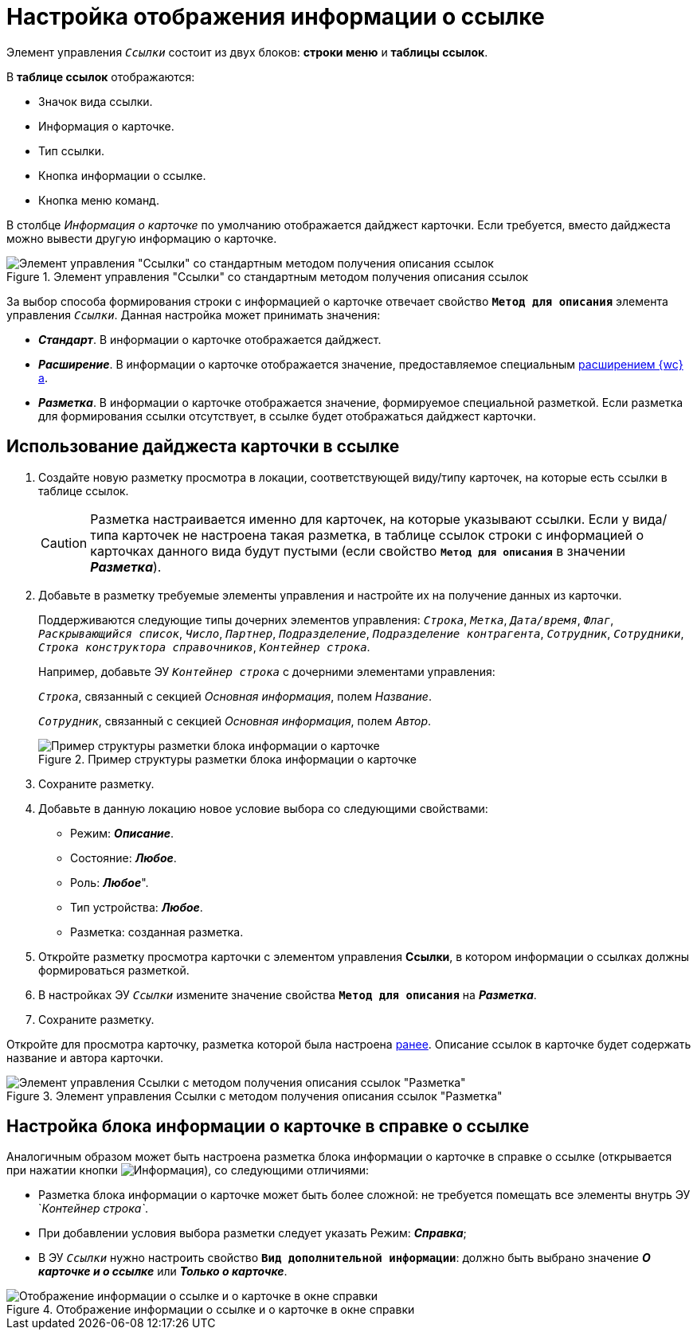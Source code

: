 = Настройка отображения информации о ссылке

Элемент управления `_Ссылки_` состоит из двух блоков: *строки меню* и *таблицы ссылок*.

В *таблице ссылок* отображаются:

- Значок вида ссылки.
- Информация о карточке.
- Тип ссылки.
- Кнопка информации о ссылке.
- Кнопка меню команд.

В столбце _Информация о карточке_ по умолчанию отображается дайджест карточки. Если требуется, вместо дайджеста можно вывести другую информацию о карточке.

.Элемент управления "Ссылки" со стандартным методом получения описания ссылок
image::linksConfigMethod1.png[Элемент управления "Ссылки" со стандартным методом получения описания ссылок]

За выбор способа формирования строки с информацией о карточке отвечает свойство `*Метод для описания*` элемента управления `_Ссылки_`. Данная настройка может принимать значения:

* *_Стандарт_*. В информации о карточке отображается дайджест.
* *_Расширение_*. В информации о карточке отображается значение, предоставляемое специальным xref:programmer:сlientExtensionsGetCardOrLayoutInfo.adoc[расширением {wc}а].
[#layout]
* *_Разметка_*. В информации о карточке отображается значение, формируемое специальной разметкой. Если разметка для формирования ссылки отсутствует, в ссылке будет отображаться дайджест карточки.

== Использование дайджеста карточки в ссылке

. Создайте новую разметку просмотра в локации, соответствующей виду/типу карточек, на которые есть ссылки в таблице ссылок.
+
CAUTION: Разметка настраивается именно для карточек, на которые указывают ссылки. Если у вида/типа карточек не настроена такая разметка, в таблице ссылок строки с информацией о карточках данного вида будут пустыми (если свойство `*Метод для описания*` в значении *_Разметка_*).
+
. Добавьте в разметку требуемые элементы управления и настройте их на получение данных из карточки.
+
Поддерживаются следующие типы дочерних элементов управления: `_Строка_`, `_Метка_`, `_Дата/время_`, `_Флаг_`, `_Раскрывающийся список_`, `_Число_`, `_Партнер_`, `_Подразделение_`, `_Подразделение контрагента_`, `_Сотрудник_`, `_Сотрудники_`, `_Строка конструктора справочников_`, `_Контейнер строка_`.
+
====
Например, добавьте ЭУ `_Контейнер строка_` с дочерними элементами управления:

`_Строка_`, связанный с секцией _Основная информация_, полем _Название_.

`_Сотрудник_`, связанный с секцией _Основная информация_, полем _Автор_.
====
+
.Пример структуры разметки блока информации о карточке
image::linksWithLayout.png[Пример структуры разметки блока информации о карточке]
. Сохраните разметку.
. Добавьте в данную локацию новое условие выбора со следующими свойствами:
* Режим: *_Описание_*.
* Состояние: *_Любое_*.
* Роль: *_Любое_*".
* Тип устройства: *_Любое_*.
* Разметка: созданная разметка.
. Откройте разметку просмотра карточки с элементом управления *Ссылки*, в котором информации о ссылках должны формироваться разметкой.
[#earlier]
. В настройках ЭУ `_Ссылки_` измените значение свойства `*Метод для описания*` на *_Разметка_*.
. Сохраните разметку.

Откройте для просмотра карточку, разметка которой была настроена <<earlier,ранее>>. Описание ссылок в карточке будет содержать название и автора карточки.

.Элемент управления Ссылки с методом получения описания ссылок "Разметка"
image::linksConfigMethod2.png[Элемент управления Ссылки с методом получения описания ссылок "Разметка"]

== Настройка блока информации о карточке в справке о ссылке

Аналогичным образом может быть настроена разметка блока информации о карточке в справке о ссылке (открывается при нажатии кнопки image:buttons/linkInfo.png[Информация]), со следующими отличиями:

* Разметка блока информации о карточке может быть более сложной: не требуется помещать все элементы внутрь ЭУ `_Контейнер строка`_.
* При добавлении условия выбора разметки следует указать Режим: *_Справка_*;
* В ЭУ `_Ссылки_` нужно настроить свойство `*Вид дополнительной информации*`: должно быть выбрано значение *_О карточке и о ссылке_* или *_Только о карточке_*.

.Отображение информации о ссылке и о карточке в окне справки
image::linkInfo.png[Отображение информации о ссылке и о карточке в окне справки]
